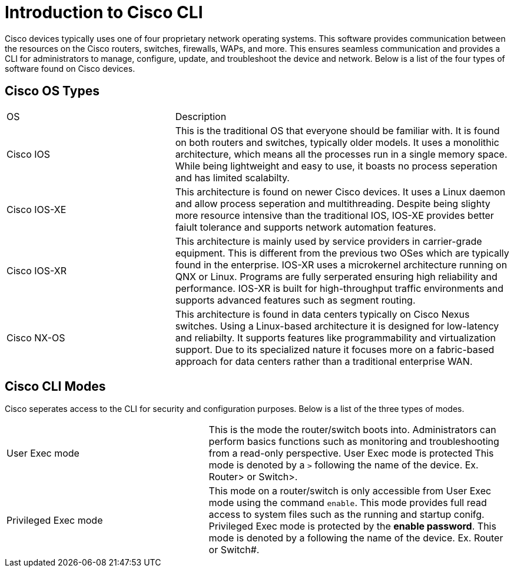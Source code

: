 = Introduction to Cisco CLI

Cisco devices typically uses one of four proprietary network operating systems. This software provides communication between the
resources on the Cisco routers, switches, firewalls, WAPs, and more. This ensures seamless communication and provides a CLI for
administrators to manage, configure, update, and troubleshoot the device and network. Below is a list of the four types of software found on Cisco devices.

== Cisco OS Types
[cols="2, 4"]
|===

| OS
| Description

| Cisco IOS
| This is the traditional OS that everyone should be familiar with. It is found on both routers and switches, typically older models.
  It uses a monolithic architecture, which means all the processes run in a single memory space. While being lightweight and easy to use,
  it boasts no process seperation and has limited scalabilty.

| Cisco IOS-XE
| This architecture is found on newer Cisco devices. It uses a Linux daemon and allow process seperation and multithreading. 
  Despite being slighty more resource intensive than the traditional IOS, IOS-XE provides better faiult tolerance and supports network automation features.

| Cisco IOS-XR
| This architecture is mainly used by service providers in carrier-grade equipment. This is different from the previous two OSes which are typically found in the enterprise.
  IOS-XR uses a microkernel architecture running on QNX or Linux. Programs are fully serperated ensuring high reliability and performance.
  IOS-XR is built for high-throughput traffic environments and supports advanced features such as segment routing.

| Cisco NX-OS
| This architecture is found in data centers typically on Cisco Nexus switches. Using a Linux-based architecture it is designed for low-latency and reliabilty.
  It supports features like programmability and virtualization support. Due to its specialized nature it focuses more on a fabric-based approach for data centers rather than a traditional enterprise WAN.

|===

== Cisco CLI Modes

Cisco seperates access to the CLI for security and configuration purposes. Below is a list of the three types of modes.

[cols="2, 3"]
|===

| User Exec mode
| This is the mode the router/switch boots into. Administrators can perform basics functions such as monitoring and troubleshooting from a read-only perspective.
  User Exec mode is protected This mode is denoted by a `>` following the name of the device. Ex. Router> or Switch>.

| Privileged Exec mode
| This mode on a router/switch is only accessible from User Exec mode using the command `enable`. This mode provides full read access to system files such as the running and startup conifg.
  Privileged Exec mode is protected by the *enable password*. This mode is denoted by a `#` following the name of the device. Ex. Router# or Switch#. 
